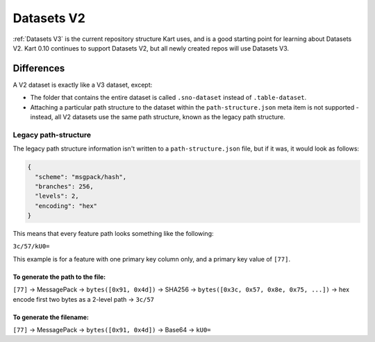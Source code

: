 Datasets V2
===========

:ref:`Datasets V3` is the current repository structure
Kart uses, and is a good starting point for learning about Datasets V2.
Kart 0.10 continues to support Datasets V2, but all newly created repos
will use Datasets V3.

Differences
~~~~~~~~~~~

A V2 dataset is exactly like a V3 dataset, except:

-  The folder that contains the entire dataset is called
   ``.sno-dataset`` instead of ``.table-dataset``.
-  Attaching a particular path structure to the dataset within the
   ``path-structure.json`` meta item is not supported - instead, all V2
   datasets use the same path structure, known as the legacy path
   structure.

Legacy path-structure
^^^^^^^^^^^^^^^^^^^^^

The legacy path structure information isn't written to a
``path-structure.json`` file, but if it was, it would look as follows:

.. code:: json

   {
     "scheme": "msgpack/hash",
     "branches": 256,
     "levels": 2,
     "encoding": "hex"
   }

This means that every feature path looks something like the following:

``3c/57/kU0=``

This example is for a feature with one primary key column only, and a
primary key value of ``[77]``.

To generate the path to the file:
'''''''''''''''''''''''''''''''''

``[77]`` -> MessagePack -> ``bytes([0x91, 0x4d])`` -> SHA256 ->
``bytes([0x3c, 0x57, 0x8e, 0x75, ...])`` -> hex encode first two bytes
as a 2-level path -> ``3c/57``

To generate the filename:
'''''''''''''''''''''''''

``[77]`` -> MessagePack -> ``bytes([0x91, 0x4d])`` -> Base64 -> ``kU0=``

